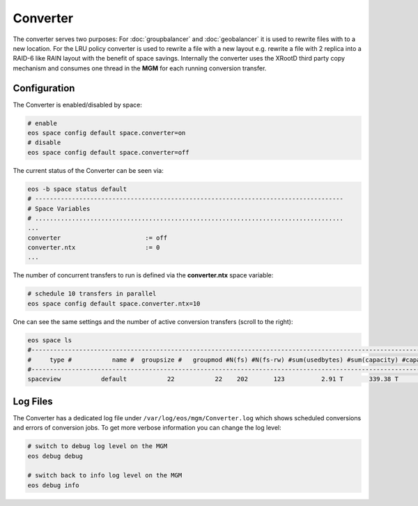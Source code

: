 .. highlight:: rst

.. index::
   single: Converter

Converter
=========

The converter serves two purposes: For :doc:`groupbalancer` and :doc:`geobalancer`
it is used to rewrite files with to a new location. For the LRU policy converter
is used to rewrite a file with a new layout e.g. rewrite a file with 2 replica 
into a RAID-6 like RAIN layout with the benefit of space savings.
Internally the converter uses the XRootD third party copy mechanism and consumes
one thread in the **MGM** for each running conversion transfer.

Configuration
-------------
The Converter is enabled/disabled by space:

.. code-block:: bash

   # enable
   eos space config default space.converter=on  
   # disable
   eos space config default space.converter=off

The current status of the Converter can be seen via:

.. code-block:: bash

   eos -b space status default
   # ------------------------------------------------------------------------------------
   # Space Variables
   # ....................................................................................
   ...
   converter                       := off
   converter.ntx                   := 0
   ...

The number of concurrent transfers to run is defined via the **converter.ntx**
space variable:

.. code-block:: bash

   # schedule 10 transfers in parallel
   eos space config default space.converter.ntx=10

One can see the same settings and the number of active conversion transfers
(scroll to the right):

.. code-block:: bash
   
   eos space ls 
   #------------------------------------------------------------------------------------------------------------------------------------------------------------------------------------------------------
   #     type #           name #  groupsize #   groupmod #N(fs) #N(fs-rw) #sum(usedbytes) #sum(capacity) #capacity(rw) #nom.capacity #quota #balancing # threshold # converter #  ntx # active #intergroup
   #------------------------------------------------------------------------------------------------------------------------------------------------------------------------------------------------------
   spaceview           default           22           22    202       123          2.91 T       339.38 T      245.53 T          0.00     on        off        0.00          on 100.00     0.00         off

Log Files
---------

The Converter has a dedicated log file under ``/var/log/eos/mgm/Converter.log``
which shows scheduled conversions and errors of conversion jobs. To get more
verbose information you can change the log level:

.. code-block:: bash

   # switch to debug log level on the MGM
   eos debug debug

   # switch back to info log level on the MGM
   eos debug info